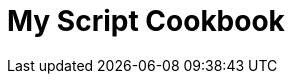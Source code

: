 = My Script Cookbook
:doctype: book
:publication-type: book
:toc: left
:toclevels: 3 
:source-highlighter: highlight.js 
:source-language: bash
:icons: font

// include::xcode.adoc[]
